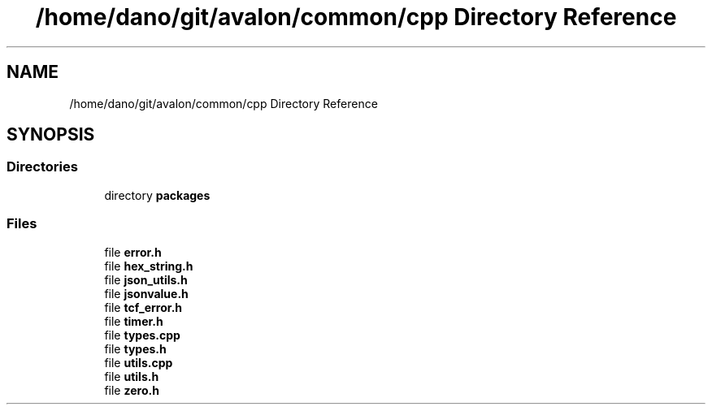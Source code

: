 .TH "/home/dano/git/avalon/common/cpp Directory Reference" 3 "Wed May 6 2020" "Version 0.5.0.dev1" "Hyperledger Avalon" \" -*- nroff -*-
.ad l
.nh
.SH NAME
/home/dano/git/avalon/common/cpp Directory Reference
.SH SYNOPSIS
.br
.PP
.SS "Directories"

.in +1c
.ti -1c
.RI "directory \fBpackages\fP"
.br
.in -1c
.SS "Files"

.in +1c
.ti -1c
.RI "file \fBerror\&.h\fP"
.br
.ti -1c
.RI "file \fBhex_string\&.h\fP"
.br
.ti -1c
.RI "file \fBjson_utils\&.h\fP"
.br
.ti -1c
.RI "file \fBjsonvalue\&.h\fP"
.br
.ti -1c
.RI "file \fBtcf_error\&.h\fP"
.br
.ti -1c
.RI "file \fBtimer\&.h\fP"
.br
.ti -1c
.RI "file \fBtypes\&.cpp\fP"
.br
.ti -1c
.RI "file \fBtypes\&.h\fP"
.br
.ti -1c
.RI "file \fButils\&.cpp\fP"
.br
.ti -1c
.RI "file \fButils\&.h\fP"
.br
.ti -1c
.RI "file \fBzero\&.h\fP"
.br
.in -1c
